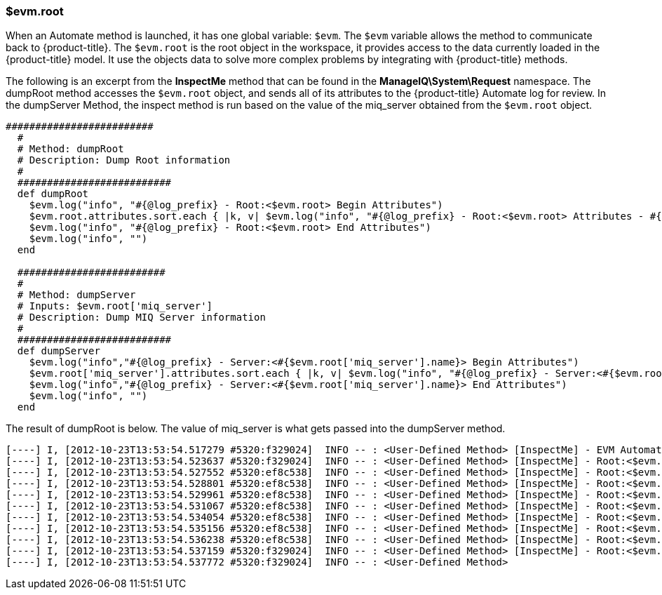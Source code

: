 [[_about_evm.root]]
=== $evm.root

When an Automate method is launched, it has one global variable: `$evm`.
The `$evm` variable allows the method to communicate back to {product-title}.
The `$evm.root` is the root object in the workspace, it provides access to the data currently loaded in the {product-title} model.
It use the objects data to solve more complex problems by integrating with {product-title} methods. 

The following is an excerpt from the *InspectMe* method that can be found in the *ManageIQ\System\Request* namespace.
The dumpRoot method accesses the `$evm.root` object, and sends all of its attributes to the {product-title} Automate log for review.
In the dumpServer Method, the inspect method is run based on the value of the miq_server obtained from the `$evm.root` object. 

[source,ruby]
----


#########################
  #
  # Method: dumpRoot
  # Description: Dump Root information
  #
  ##########################
  def dumpRoot
    $evm.log("info", "#{@log_prefix} - Root:<$evm.root> Begin Attributes")
    $evm.root.attributes.sort.each { |k, v| $evm.log("info", "#{@log_prefix} - Root:<$evm.root> Attributes - #{k}: #{v}")}
    $evm.log("info", "#{@log_prefix} - Root:<$evm.root> End Attributes")
    $evm.log("info", "")
  end

  #########################
  #
  # Method: dumpServer
  # Inputs: $evm.root['miq_server']
  # Description: Dump MIQ Server information
  #
  ##########################
  def dumpServer
    $evm.log("info","#{@log_prefix} - Server:<#{$evm.root['miq_server'].name}> Begin Attributes")
    $evm.root['miq_server'].attributes.sort.each { |k, v| $evm.log("info", "#{@log_prefix} - Server:<#{$evm.root['miq_server'].name}> Attributes - #{k}: #{v.inspect}")}
    $evm.log("info","#{@log_prefix} - Server:<#{$evm.root['miq_server'].name}> End Attributes")
    $evm.log("info", "")
  end
----

The result of dumpRoot is below.
The value of miq_server is what gets passed into the dumpServer method. 

[source,ruby]
----


[----] I, [2012-10-23T13:53:54.517279 #5320:f329024]  INFO -- : <User-Defined Method> [InspectMe] - EVM Automate Method Started
[----] I, [2012-10-23T13:53:54.523637 #5320:f329024]  INFO -- : <User-Defined Method> [InspectMe] - Root:<$evm.root> Begin Attributes
[----] I, [2012-10-23T13:53:54.527552 #5320:ef8c538]  INFO -- : <User-Defined Method> [InspectMe] - Root:<$evm.root> Attributes - miq_server: #<MiqAeMethodService::MiqAeServiceMiqServer:0x0000001e76d900>
[----] I, [2012-10-23T13:53:54.528801 #5320:ef8c538]  INFO -- : <User-Defined Method> [InspectMe] - Root:<$evm.root> Attributes - miq_server_id: 1
[----] I, [2012-10-23T13:53:54.529961 #5320:ef8c538]  INFO -- : <User-Defined Method> [InspectMe] - Root:<$evm.root> Attributes - object_name: Request
[----] I, [2012-10-23T13:53:54.531067 #5320:ef8c538]  INFO -- : <User-Defined Method> [InspectMe] - Root:<$evm.root> Attributes - request: inspectme
[----] I, [2012-10-23T13:53:54.534054 #5320:ef8c538]  INFO -- : <User-Defined Method> [InspectMe] - Root:<$evm.root> Attributes - vm: DEV-JaneM
[----] I, [2012-10-23T13:53:54.535156 #5320:ef8c538]  INFO -- : <User-Defined Method> [InspectMe] - Root:<$evm.root> Attributes - vm_id: 85
[----] I, [2012-10-23T13:53:54.536238 #5320:ef8c538]  INFO -- : <User-Defined Method> [InspectMe] - Root:<$evm.root> Attributes - vmdb_object_type: vm
[----] I, [2012-10-23T13:53:54.537159 #5320:f329024]  INFO -- : <User-Defined Method> [InspectMe] - Root:<$evm.root> End Attributes
[----] I, [2012-10-23T13:53:54.537772 #5320:f329024]  INFO -- : <User-Defined Method>
----

